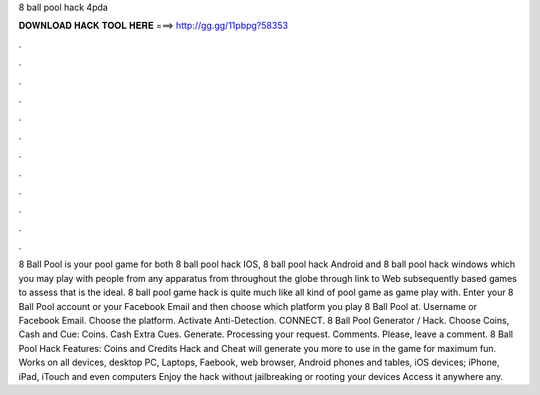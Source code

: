 8 ball pool hack 4pda

𝐃𝐎𝐖𝐍𝐋𝐎𝐀𝐃 𝐇𝐀𝐂𝐊 𝐓𝐎𝐎𝐋 𝐇𝐄𝐑𝐄 ===> http://gg.gg/11pbpg?58353

.

.

.

.

.

.

.

.

.

.

.

.

8 Ball Pool is your pool game for both 8 ball pool hack IOS, 8 ball pool hack Android and 8 ball pool hack windows which you may play with people from any apparatus from throughout the globe through link to Web subsequently based games to assess that is the ideal. 8 ball pool game hack is quite much like all kind of pool game as game play with. Enter your 8 Ball Pool account or your Facebook Email and then choose which platform you play 8 Ball Pool at. Username or Facebook Email. Choose the platform. Activate Anti-Detection. CONNECT. 8 Ball Pool Generator / Hack. Choose Coins, Cash and Cue: Coins. Cash Extra Cues. Generate. Processing your request. Comments. Please, leave a comment. 8 Ball Pool Hack Features: Coins and Credits Hack and Cheat will generate you more to use in the game for maximum fun. Works on all devices, desktop PC, Laptops, Faebook, web browser, Android phones and tables, iOS devices; iPhone, iPad, iTouch and even computers Enjoy the hack without jailbreaking or rooting your devices Access it anywhere any.